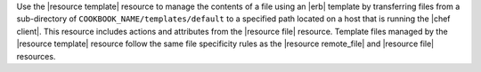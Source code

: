 .. The contents of this file are included in multiple topics.
.. This file should not be changed in a way that hinders its ability to appear in multiple documentation sets.

Use the |resource template| resource to manage the contents of a file using an |erb| template by transferring files from a sub-directory of ``COOKBOOK_NAME/templates/default`` to a specified path located on a host that is running the |chef client|. This resource includes actions and attributes from the |resource file| resource. Template files managed by the |resource template| resource follow the same file specificity rules as the |resource remote_file| and |resource file| resources. 

